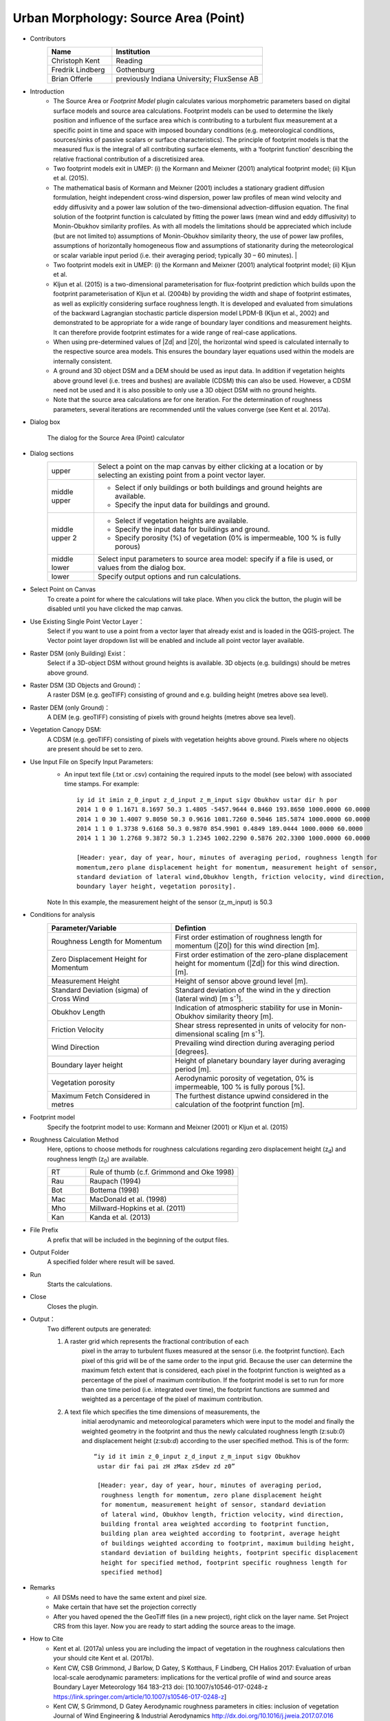 .. _SourceArea(Point):

Urban Morphology: Source Area (Point)
~~~~~~~~~~~~~~~~~~~~~~~~~~~~~~~~~~~~~

* Contributors
   .. list-table::
      :widths: 30 70
      :header-rows: 1

      * - Name
        - Institution
      * - Christoph Kent
        - Reading
      * - Fredrik Lindberg
        - Gothenburg
      * - Brian Offerle
        - previously Indiana University; FluxSense AB

* Introduction
     -  The Source Area or *Footprint Model* plugin calculates various morphometric parameters based on digital surface models and source area calculations. Footprint models can be used to determine the likely position and influence of the surface area which is contributing to a turbulent flux measurement at a specific point in time and space with imposed boundary conditions (e.g. meteorological conditions, sources/sinks of passive scalars or surface characteristics). The principle of footprint models is that the measured flux is the integral of all contributing surface elements, with a ‘footprint function’ describing the relative fractional contribution of a discretisized area.                                                                                                                                        
     -  Two footprint models exit in UMEP: (i) the Kormann and Meixner (2001) analytical footprint model; (ii) Kljun et al. (2015).
     -  The mathematical basis of Kormann and Meixner (2001) includes a stationary gradient diffusion formulation, height independent cross-wind dispersion, power law profiles of mean wind velocity and eddy diffusivity and a power law solution of the two-dimensional advection-diffusion equation. The final solution of the footprint function is calculated by fitting the power laws (mean wind and eddy diffusivity) to Monin-Obukhov similarity profiles. As with all models the limitations should be appreciated which include (but are not limited to) assumptions of Monin-Obukhov similarity theory, the use of power law profiles, assumptions of horizontally homogeneous flow and assumptions of stationarity during the meteorological or scalar variable input period (i.e. their averaging period; typically 30 – 60 minutes).   |
     -  Two footprint models exit in UMEP: (i) the Kormann and Meixner (2001) analytical footprint model; (ii) Kljun et al.
     -  Kljun et al. (2015) is a two-dimensional parameterisation for flux-footprint prediction which builds upon the footprint parameterisation of Kljun et al. (2004b) by providing the width and shape of footprint estimates, as well as explicitly considering surface roughness length. It is developed and evaluated from simulations of the backward Lagrangian stochastic particle dispersion model LPDM-B (Kljun et al., 2002) and demonstrated to be appropriate for a wide range of boundary layer conditions and measurement heights. It can therefore provide footprint estimates for a wide range of real-case applications.
     -  When using pre-determined values of |Zd| and |Z0|, the horizontal wind speed is calculated internally to the respective source area models. This ensures the boundary layer equations used within the models are internally consistent.
     -  A ground and 3D object DSM and a DEM should be used as input data. In addition if vegetation heights above ground level (i.e. trees and bushes) are available (CDSM) this can also be used. However, a CDSM need not be used and it is also possible to only use a 3D object DSM with no ground heights.
     -   Note that the source area calculations are for one iteration. For the determination of roughness parameters, several iterations are recommended until the values converge (see Kent et al. 2017a).

* Dialog box
    .. figure:: /images/Footprint.png
        :width: 100%
        :align: center

        The dialog for the Source Area (Point) calculator

* Dialog sections
   .. list-table::
      :widths: 15 85
      :header-rows: 0

      * - upper
        - Select a point on the map canvas by either clicking at a location or by selecting an existing point from a point vector layer.
      * - middle upper
        - -  Select if only buildings or both buildings and ground heights are available.
          -  Specify the input data for buildings and ground.
      * - middle upper 2
        - -  Select if vegetation heights are available.
          -  Specify the input data for buildings and ground.
          -  Specify porosity (%) of vegetation (0% is impermeable, 100 % is fully porous)
      * - middle lower
        - Select input parameters to source area model: specify if a file is used, or values from the dialog box.
      * - lower
        - Specify output options and run calculations.

* Select Point on Canvas
    To create a point for where the calculations will take place. When you click the button, the plugin will be disabled until you have clicked the map canvas.

* Use Existing Single Point Vector Layer：
    Select if you want to use a point from a vector layer that already exist and is loaded in the QGIS-project. The Vector point layer dropdown list will be enabled and include all point vector layer available.

* Raster DSM (only Building) Exist：
    Select if a 3D-object DSM without ground heights is available. 3D objects (e.g. buildings) should be metres above ground.

* Raster DSM (3D Objects and Ground)：
    A raster DSM (e.g. geoTIFF) consisting of ground and e.g. building height (metres above sea level).

* Raster DEM (only Ground)：
    A DEM (e.g. geoTIFF) consisting of pixels with ground heights (metres above sea level).

* Vegetation Canopy DSM:
    A CDSM (e.g. geoTIFF) consisting of pixels with vegetation heights above ground. Pixels where no objects are present should be set to zero.

* Use Input File on Specify Input Parameters:
        - An input text file (.txt or .csv) containing the required inputs to the model (see below) with associated time stamps. For example:
          ::
            iy id it imin z_0_input z_d_input z_m_input sigv Obukhov ustar dir h por
            2014 1 0 0 1.1671 8.1697 50.3 1.4805 -5457.9644 0.8460 193.8650 1000.0000 60.0000
            2014 1 0 30 1.4007 9.8050 50.3 0.9616 1081.7260 0.5046 185.5874 1000.0000 60.0000
            2014 1 1 0 1.3738 9.6168 50.3 0.9870 854.9901 0.4849 189.0444 1000.0000 60.0000
            2014 1 1 30 1.2768 9.3872 50.3 1.2345 1002.2290 0.5876 202.3300 1000.0000 60.0000

            [Header: year, day of year, hour, minutes of averaging period, roughness length for
            momentum,zero plane displacement height for momentum, measurement height of sensor,
            standard deviation of lateral wind,Obukhov length, friction velocity, wind direction,
            boundary layer height, vegetation porosity].
        Note In this example, the measurement height of the sensor (z\_m\_input) is 50.3

* Conditions for analysis
   .. list-table::
      :widths: 40 60
      :header-rows: 1

      * - Parameter/Variable
        - Defintion
      * - Roughness Length for Momentum
        - First order estimation of roughness length for momentum (|Z0|) for this wind direction [m].
      * - Zero Displacement Height for Momentum
        - First order estimation of the zero-plane displacement height for momentum (|Zd|) for this wind direction. [m].
      * - Measurement Height
        - Height of sensor above ground level [m].
      * - Standard Deviation (sigma) of Cross Wind
        - Standard deviation of the wind in the y direction (lateral wind) [m s\ :sup:`-1`].
      * - Obukhov Length
        - Indication of atmospheric stability for use in Monin-Obukhov similarity theory [m].
      * - Friction Velocity
        - Shear stress represented in units of velocity for non-dimensional scaling [m s\ :sup:`-1`].
      * - Wind Direction
        - Prevailing wind direction during averaging period [degrees].
      * - Boundary layer height
        - Height of planetary boundary layer during averaging period [m].
      * - Vegetation porosity
        - Aerodynamic porosity of vegetation, 0% is impermeable, 100 % is fully porous [%].
      * - Maximum Fetch Considered in metres
        - The furthest distance upwind considered in the calculation of the footprint function [m].

* Footprint model
      Specify the footprint model to use: Kormann and Meixner (2001) or Kljun et al. (2015)

* Roughness Calculation Method
        Here, options to choose methods for roughness calculations regarding zero displacement height (z\ :sub:`d`) and roughness length (z\ :sub:`0`) are available.
        
        .. list-table::
           :widths: 20 80
           :header-rows: 0

           * - RT
             - Rule of thumb (c.f. Grimmond and Oke 1998)
           * - Rau
             - Raupach (1994)
           * - Bot
             - Bottema (1998)
           * - Mac
             - MacDonald et al. (1998)
           * - Mho
             - Millward-Hopkins et al. (2011)
           * - Kan
             - Kanda et al. (2013)

* File Prefix
      A prefix that will be included in the beginning of the output files.

* Output Folder
      A specified folder where result will be saved.

* Run
      Starts the calculations.

* Close
      Closes the plugin.

* Output：
      Two different outputs are generated:
      
      #. A raster grid which represents the fractional contribution of each
               pixel in the array to turbulent fluxes measured at the sensor (i.e.
               the footprint function). Each pixel of this grid will be of the same
               order to the input grid. Because the user can determine the maximum
               fetch extent that is considered, each pixel in the footprint function
               is weighted as a percentage of the pixel of maximum contribution. If
               the footprint model is set to run for more than one time period (i.e.
               integrated over time), the footprint functions are summed and
               weighted as a percentage of the pixel of maximum contribution.
      #. A text file which specifies the time dimensions of measurements, the
               initial aerodynamic and meteorological parameters which were input to
               the model and finally the weighted geometry in the footprint and thus
               the newly calculated roughness length (z:sub:`0`) and displacement
               height (z:sub:`d`) according to the user specified method. This is of
               the form:
               ::
                 “iy id it imin z_0_input z_d_input z_m_input sigv Obukhov
                  ustar dir fai pai zH zMax zSdev zd z0”

                  [Header: year, day of year, hour, minutes of averaging period,
                   roughness length for momentum, zero plane displacement height
                   for momentum, measurement height of sensor, standard deviation
                   of lateral wind, Obukhov length, friction velocity, wind direction,
                   building frontal area weighted according to footprint function,
                   building plan area weighted according to footprint, average height
                   of buildings weighted according to footprint, maximum building height,
                   standard deviation of building heights, footprint specific displacement
                   height for specified method, footprint specific roughness length for
                   specified method]

* Remarks
      - All DSMs need to have the same extent and pixel size.
      - Make certain that have set the projection correctly
      - After you haved opened the the GeoTiff files (in a new project), right click on the layer name. Set Project CRS from this layer. Now you are ready to start adding the source areas to the image.

* How to Cite
      - Kent et al. (2017a) unless you are including the impact of vegetation in the roughness calculations then your should cite Kent et al. (2017b).
      - Kent CW, CSB Grimmond, J Barlow, D Gatey, S Kotthaus, F Lindberg, CH Halios 2017: Evaluation of urban local-scale aerodynamic parameters: implications for the vertical profile of wind and source areas Boundary Layer Meteorology 164 183–213 doi: [10.1007/s10546-017-0248-z https://link.springer.com/article/10.1007/s10546-017-0248-z]
      - Kent CW, S Grimmond, D Gatey Aerodynamic roughness parameters in cities: inclusion of vegetation Journal of Wind Engineering & Industrial Aerodynamics http://dx.doi.org/10.1016/j.jweia.2017.07.016
            
            
* References
      + Footprint Model
          -  Kormann R and Meixner FX (2001) An analytical footprint model for
             non-neutral stratification. `Bound-Layer Meteorol, 99,
             207-224 <http://link.springer.com/article/10.1023/A:1018991015119>`__.
          -  Kljun N, Calanca P, Rotach MW, Schmid HP (2015) A simple
             two-dimensional parameterisation for Flux Footprint Prediction (FFP).
             `Geoscientific Model
             Development.8(11):3695-713 <http://www.geosci-model-dev.net/8/3695/2015/gmd-8-3695-2015.html>`__.

      + Roughness Calculations
          -  Bottema M and Mestayer PG (1997) Urban roughness mapping–validation
             techniques and some first results. `J Wind Eng Ind Aerodyn, 74,
             163-173 <http://www.sciencedirect.com/science/article/pii/S0167610598000142>`__.
          -  Grimmond CSB and Oke TR (1999) Aerodynamic properties of urban areas
             derived from analysis of surface form. `J Appl Meteorol, 38,
             1262-1292 <http://journals.ametsoc.org/doi/abs/10.1175/1520-0450(1999)038%3C1262%3AAPOUAD%3E2.0.CO%3B2>`__.
          -  Kanda M, Inagaki A, Miyamoto T, Gryschka M and Raasch S (2013) A new
             aerodynamic parametrization for real urban surfaces. `Bound-Layer
             Meteorol, 148,
             357-377 <http://link.springer.com/article/10.1007/s10546-013-9818-x>`__.
          -  Macdonald R, Griffiths R and Hall D (1998) An improved method for the
             estimation of surface roughness of obstacle arrays. `Atmos Environ,
             32,
             1857-1864 <http://www.sciencedirect.com/science/article/pii/S1352231097004032>`__.
          -  Millward-Hopkins J, Tomlin A, Ma L, Ingham D and Pourkashanian M
             (2011) Estimating aerodynamic parameters of urban-like surfaces with
             heterogeneous building heights. `Bound-Layer Meteorol, 141,
             443-465 <http://link.springer.com/article/10.1007%2Fs10546-011-9640-2>`__.
          -  Raupach M (1994) Simplified expressions for vegetation roughness
             length and zero-plane displacement as functions of canopy height and
             area index. `Bound-Layer Meteorol, 71,
             211-216 <http://link.springer.com/article/10.1007%2FBF00709229>`__.
